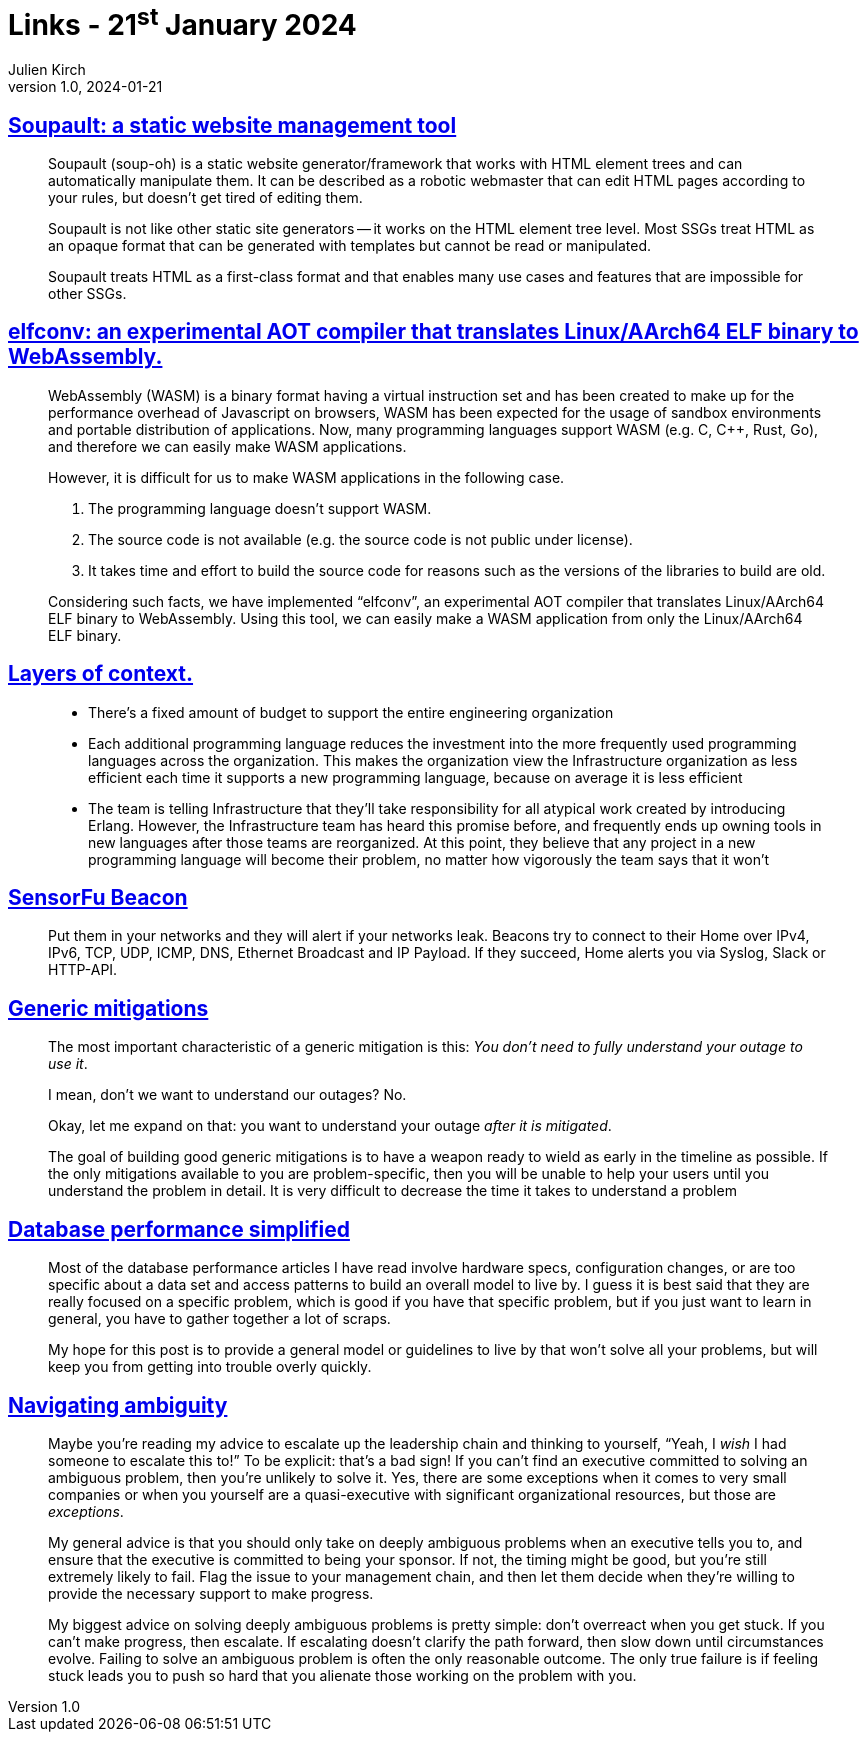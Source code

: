 = Links - 21^st^ January 2024
Julien Kirch
v1.0, 2024-01-21
:article_lang: en
:figure-caption!:
:article_description: Static site generator, Linux binary to WebAssembly compiler, cost of supporting languages, testing network leaks, generic mitigations, database performance, ambiguous problems

== link:https://soupault.app/[Soupault: a static website management tool]

[quote]
____
Soupault (soup-oh) is a static website generator/framework that works with HTML element trees and can automatically manipulate them. It can be described as a robotic webmaster that can edit HTML pages according to your rules, but doesn't get tired of editing them. 
____

[quote]
____
Soupault is not like other static site generators -- it works on the HTML element tree level. Most SSGs treat HTML as an opaque format that can be generated with templates but cannot be read or manipulated.

Soupault treats HTML as a first-class format and that enables many use cases and features that are impossible for other SSGs.
____

== link:https://medium.com/nttlabs/elfconv-an-experimental-aot-compiler-that-translates-linux-aarch64-elf-binary-to-webassembly-0d47b1b2d50b[elfconv: an experimental AOT compiler that translates Linux/AArch64 ELF binary to WebAssembly.]

[quote]
____
WebAssembly (WASM) is a binary format having a virtual instruction set and has been created to make up for the performance overhead of Javascript on browsers, WASM has been expected for the usage of sandbox environments and portable distribution of applications. Now, many programming languages support WASM (e.g. C, {cpp}, Rust, Go), and therefore we can easily make WASM applications.

However, it is difficult for us to make WASM applications in the following case.

. The programming language doesn't support WASM.
. The source code is not available (e.g. the source code is not public under license).
. It takes time and effort to build the source code for reasons such as the versions of the libraries to build are old.

Considering such facts, we have implemented "`elfconv`", an experimental AOT compiler that translates Linux/AArch64 ELF binary to WebAssembly. Using this tool, we can easily make a WASM application from only the Linux/AArch64 ELF binary.
____

== link:https://lethain.com/layers-of-context/[Layers of context.]

[quote]
____
* There's a fixed amount of budget to support the entire engineering organization
* Each additional programming language reduces the investment into the more frequently used programming languages across the organization. This makes the organization view the Infrastructure organization as less efficient each time it supports a new programming language, because on average it is less efficient
* The team is telling Infrastructure that they'll take responsibility for all atypical work created by introducing Erlang. However, the Infrastructure team has heard this promise before, and frequently ends up owning tools in new languages after those teams are reorganized. At this point, they believe that any project in a new programming language will become their problem, no matter how vigorously the team says that it won't
____

== link:https://sensorfu.com/[SensorFu Beacon]

[quote]
____
Put them in your networks and they will alert if your networks leak. Beacons try to connect to their Home over IPv4, IPv6, TCP, UDP, ICMP, DNS, Ethernet Broadcast and IP Payload. If they succeed, Home alerts you via Syslog, Slack or HTTP-API.
____

== link:https://www.oreilly.com/content/generic-mitigations/[Generic mitigations]

[quote]
____
The most important characteristic of a generic mitigation is this: _You don't need to fully understand your outage to use it_.

I mean, don't we want to understand our outages?
No.

Okay, let me expand on that: you want to understand your outage _after it is mitigated_.
____

[quote]
____
The goal of building good generic mitigations is to have a weapon ready to wield as early in the timeline as possible. If the only mitigations available to you are problem-specific, then you will be unable to help your users until you understand the problem in detail. It is very difficult to decrease the time it takes to understand a problem
____

== link:https://www.johnnunemaker.com/database-performance-simplified/[Database performance simplified]

[quote]
____
Most of the database performance articles I have read involve hardware specs, configuration changes, or are too specific about a data set and access patterns to build an overall model to live by. I guess it is best said that they are really focused on a specific problem, which is good if you have that specific problem, but if you just want to learn in general, you have to gather together a lot of scraps.

My hope for this post is to provide a general model or guidelines to live by that won't solve all your problems, but will keep you from getting into trouble overly quickly.
____

== link:https://lethain.com/navigating-ambiguity/[Navigating ambiguity]

[quote]
____
Maybe you're reading my advice to escalate up the leadership chain and thinking to yourself, "`Yeah, I _wish_ I had someone to escalate this to!`" To be explicit: that's a bad sign! If you can't find an executive committed to solving an ambiguous problem, then you're unlikely to solve it. Yes, there are some exceptions when it comes to very small companies or when you yourself are a quasi-executive with significant organizational resources, but those are _exceptions_.

My general advice is that you should only take on deeply ambiguous problems when an executive tells you to, and ensure that the executive is committed to being your sponsor. If not, the timing might be good, but you're still extremely likely to fail. Flag the issue to your management chain, and then let them decide when they're willing to provide the necessary support to make progress.
____

[quote]
____
My biggest advice on solving deeply ambiguous problems is pretty simple: don't overreact when you get stuck. If you can't make progress, then escalate. If escalating doesn't clarify the path forward, then slow down until circumstances evolve. Failing to solve an ambiguous problem is often the only reasonable outcome. The only true failure is if feeling stuck leads you to push so hard that you alienate those working on the problem with you.
____
